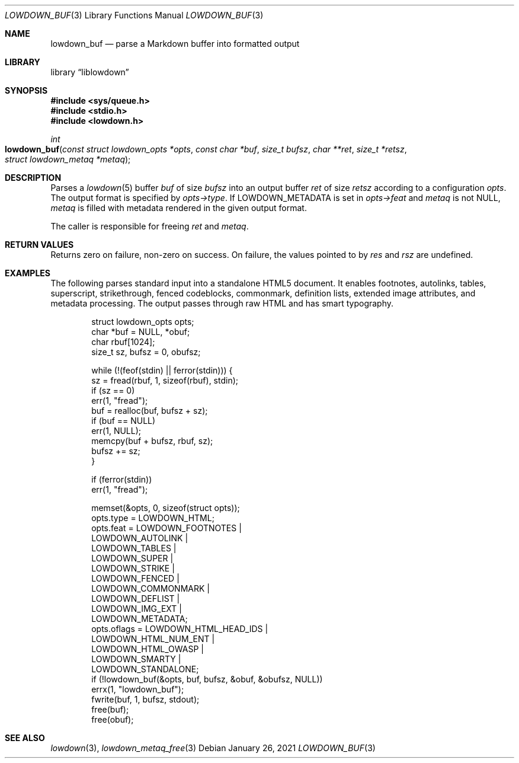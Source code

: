 .\"	$Id: lowdown_buf.3,v 1.10 2021/01/26 10:43:06 kristaps Exp $
.\"
.\" Copyright (c) 2017, 2020 Kristaps Dzonsons <kristaps@bsd.lv>
.\"
.\" Permission to use, copy, modify, and distribute this software for any
.\" purpose with or without fee is hereby granted, provided that the above
.\" copyright notice and this permission notice appear in all copies.
.\"
.\" THE SOFTWARE IS PROVIDED "AS IS" AND THE AUTHOR DISCLAIMS ALL WARRANTIES
.\" WITH REGARD TO THIS SOFTWARE INCLUDING ALL IMPLIED WARRANTIES OF
.\" MERCHANTABILITY AND FITNESS. IN NO EVENT SHALL THE AUTHOR BE LIABLE FOR
.\" ANY SPECIAL, DIRECT, INDIRECT, OR CONSEQUENTIAL DAMAGES OR ANY DAMAGES
.\" WHATSOEVER RESULTING FROM LOSS OF USE, DATA OR PROFITS, WHETHER IN AN
.\" ACTION OF CONTRACT, NEGLIGENCE OR OTHER TORTIOUS ACTION, ARISING OUT OF
.\" OR IN CONNECTION WITH THE USE OR PERFORMANCE OF THIS SOFTWARE.
.\"
.Dd $Mdocdate: January 26 2021 $
.Dt LOWDOWN_BUF 3
.Os
.Sh NAME
.Nm lowdown_buf
.Nd parse a Markdown buffer into formatted output
.Sh LIBRARY
.Lb liblowdown
.Sh SYNOPSIS
.In sys/queue.h
.In stdio.h
.In lowdown.h
.Ft int
.Fo lowdown_buf
.Fa "const struct lowdown_opts *opts"
.Fa "const char *buf"
.Fa "size_t bufsz"
.Fa "char **ret"
.Fa "size_t *retsz"
.Fa "struct lowdown_metaq *metaq"
.Fc
.Sh DESCRIPTION
Parses a
.Xr lowdown 5
buffer
.Fa buf
of size
.Fa bufsz
into an output buffer
.Fa ret
of size
.Fa retsz
according to a configuration
.Fa opts .
The output format is specified by
.Fa opts->type .
If
.Dv LOWDOWN_METADATA
is set in
.Fa opts->feat
and
.Fa metaq
is not
.Dv NULL ,
.Fa metaq
is filled with metadata rendered in the given output format.
.Pp
The caller is responsible for freeing
.Fa ret
and
.Fa metaq .
.Sh RETURN VALUES
Returns zero on failure, non-zero on success.
On failure, the values pointed to by
.Fa res
and
.Fa rsz
are undefined.
.Sh EXAMPLES
The following parses standard input into a standalone HTML5 document.
It enables footnotes, autolinks, tables, superscript, strikethrough,
fenced codeblocks, commonmark, definition lists, extended image
attributes, and metadata processing.
The output passes through raw HTML and has smart typography.
.Bd -literal -offset indent
struct lowdown_opts opts;
char *buf = NULL, *obuf;
char rbuf[1024];
size_t sz, bufsz = 0, obufsz;

while (!(feof(stdin) || ferror(stdin))) {
  sz = fread(rbuf, 1, sizeof(rbuf), stdin);
  if (sz == 0)
    err(1, "fread");
  buf = realloc(buf, bufsz + sz);
  if (buf == NULL)
    err(1, NULL);
  memcpy(buf + bufsz, rbuf, sz);
  bufsz += sz;
}

if (ferror(stdin))
  err(1, "fread");

memset(&opts, 0, sizeof(struct opts));
opts.type = LOWDOWN_HTML;
opts.feat = LOWDOWN_FOOTNOTES |
  LOWDOWN_AUTOLINK |
  LOWDOWN_TABLES |
  LOWDOWN_SUPER |
  LOWDOWN_STRIKE |
  LOWDOWN_FENCED |
  LOWDOWN_COMMONMARK |
  LOWDOWN_DEFLIST |
  LOWDOWN_IMG_EXT |
  LOWDOWN_METADATA;
opts.oflags = LOWDOWN_HTML_HEAD_IDS |
  LOWDOWN_HTML_NUM_ENT |
  LOWDOWN_HTML_OWASP |
  LOWDOWN_SMARTY |
  LOWDOWN_STANDALONE;
if (!lowdown_buf(&opts, buf, bufsz, &obuf, &obufsz, NULL))
  errx(1, "lowdown_buf");
fwrite(buf, 1, bufsz, stdout);
free(buf);
free(obuf);
.Ed
.Sh SEE ALSO
.Xr lowdown 3 ,
.Xr lowdown_metaq_free 3
